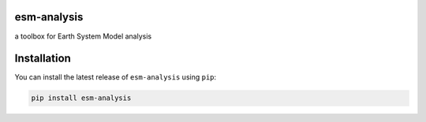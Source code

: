 esm-analysis
============

a toolbox for Earth System Model analysis

.. image:: https://travis-ci.org/bradyrx/esm-analysis.svg?branch=master
    :target: https://travis-ci.org/bradyrx/esm-analysis

.. image:: https://img.shields.io/pypi/v/esm-analysis.svg
    :target: https://pypi.python.org/pypi/esm-analysis/

.. image:: https://img.shields.io/github/license/bradyrx/esm-analysis.svg
    :alt: license
    :target: LICENSE.txt

Installation
============

You can install the latest release of ``esm-analysis`` using ``pip``:

.. code-block:: bash

    pip install esm-analysis 
